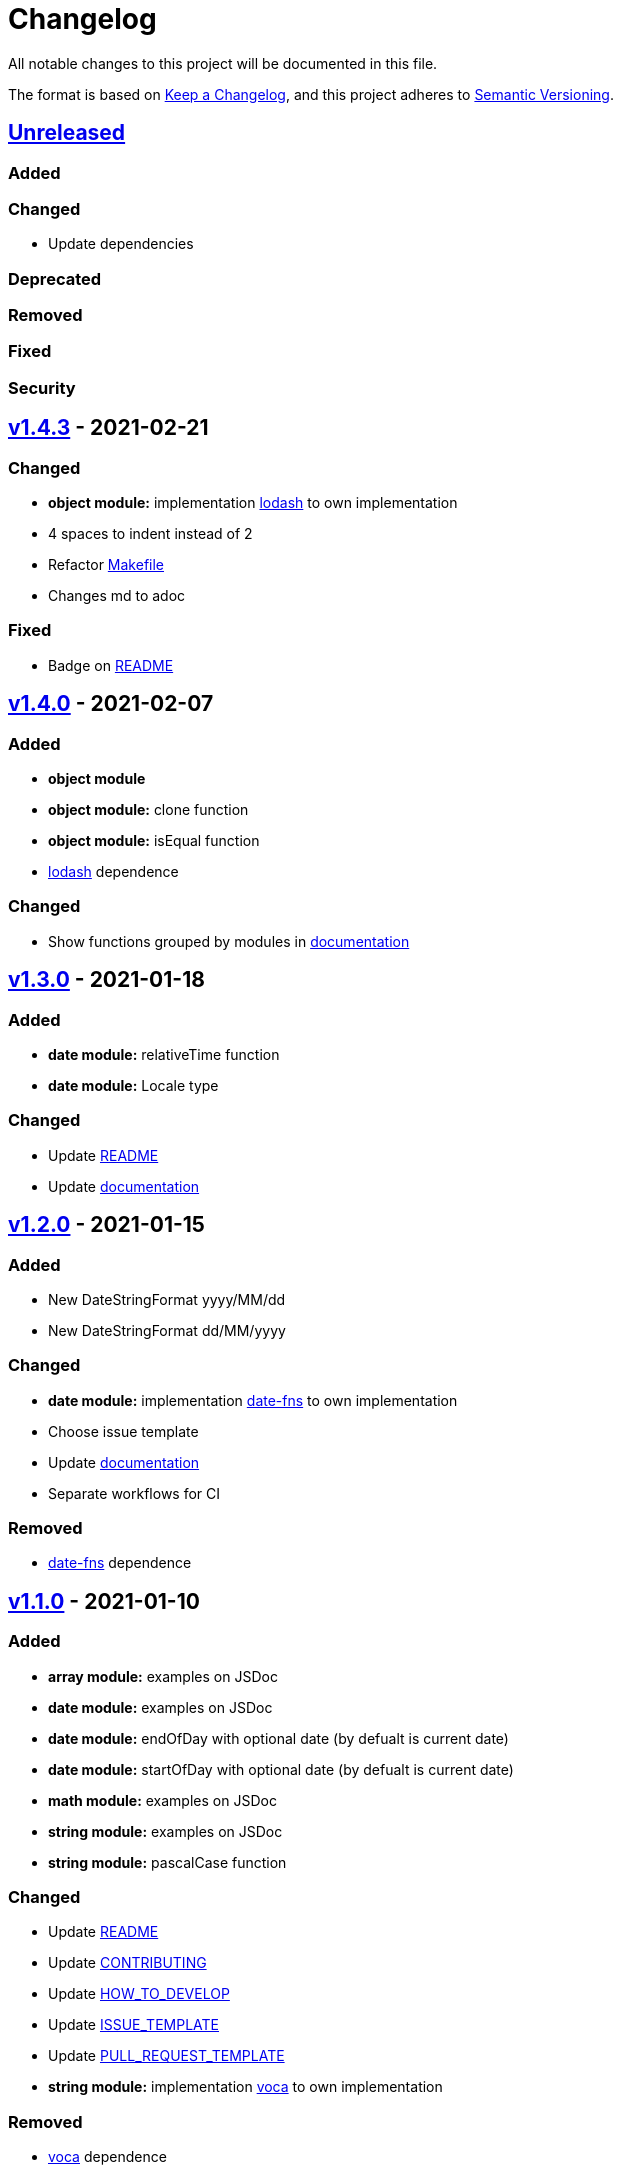 = Changelog

All notable changes to this project will be documented in this file.

The format is based on link:https://keepachangelog.com/en/1.0.0/[Keep a Changelog],
and this project adheres to link:https://semver.org/spec/v2.0.0.html[Semantic Versioning].

== link:https://github.com/nabby27/main-fns/compare/v1.4.3...HEAD[Unreleased]

=== Added

=== Changed

- Update dependencies 

=== Deprecated

=== Removed

=== Fixed

=== Security

== link:https://github.com/nabby27/main-fns/releases/tag/v1.4.3[v1.4.3] - 2021-02-21

=== Changed

- *object module:* implementation link:https://lodash.com/[lodash] to own implementation
- 4 spaces to indent instead of 2
- Refactor link:./Makefile[Makefile]
- Changes md to adoc

=== Fixed

- Badge on link:./README.md[README]

== link:https://github.com/nabby27/main-fns/releases/tag/v1.4.0[v1.4.0] - 2021-02-07

=== Added

- *object module*
- *object module:* clone function
- *object module:* isEqual function
- link:https://lodash.com/[lodash] dependence

=== Changed

- Show functions grouped by modules in link:https://nabby27.github.io/main-fns/[documentation]

== link:https://github.com/nabby27/main-fns/releases/tag/v1.3.0[v1.3.0] - 2021-01-18

=== Added

- *date module:* relativeTime function
- *date module:* Locale type

=== Changed

- Update link:./README.md[README]
- Update link:https://nabby27.github.io/main-fns/[documentation]

== link:https://github.com/nabby27/main-fns/releases/tag/v1.2.0[v1.2.0] - 2021-01-15

=== Added

- New DateStringFormat +yyyy/MM/dd+
- New DateStringFormat +dd/MM/yyyy+

=== Changed

- *date module:* implementation link:https://date-fns.org/[date-fns] to own implementation
- Choose issue template
- Update link:https://nabby27.github.io/main-fns/[documentation]
- Separate workflows for CI

=== Removed

- link:https://date-fns.org/[date-fns] dependence

== link:https://github.com/nabby27/main-fns/releases/tag/v1.1.0[v1.1.0] - 2021-01-10

=== Added

- *array module:* examples on JSDoc
- *date module:* examples on JSDoc
- *date module:* endOfDay with optional date (by defualt is current date)
- *date module:* startOfDay with optional date (by defualt is current date)
- *math module:* examples on JSDoc
- *string module:* examples on JSDoc
- *string module:* pascalCase function

=== Changed

- Update link:./README.md[README]
- Update link:./.github/CONTRIBUTING.adoc[CONTRIBUTING]
- Update link:./.github/HOW_TO_DEVELOP.adoc[HOW_TO_DEVELOP]
- Update link:./.github/ISSUE_TEMPLATE.md[ISSUE_TEMPLATE]
- Update link:./.github/PULL_REQUEST_TEMPLATE.md[PULL_REQUEST_TEMPLATE]
- *string module:* implementation link:https://vocajs.com/[voca] to own implementation

=== Removed

- link:https://vocajs.com/[voca] dependence

== link:https://github.com/nabby27/main-fns/releases/tag/v1.0.0[v1.0.0] - 2021-01-03

=== Changed

- *date module:* setEndTime to endOfDay (why? By having the name 'set' it implied that there was some side effect)
- *date module:* setInitTime to startOfDay (why? By having the name 'set' it implied that there was some side effect)
- *array module:* divide functions to import only function on use
- *date module:* divide functions to import only function on use
- *math module:* divide functions to import only function on use
- *string module:* divide functions to import only function on use
- *array module:* implementation link:https://github.com/lodash/lodash[lodas] to own implementation
- ES2015 to ESNext

== link:https://github.com/nabby27/main-fns/releases/tag/v0.3.1[v0.3.1] - 2021-01-02

=== Added

- Free side effect on package.json

== link:https://github.com/nabby27/main-fns/releases/tag/v0.3.0[v0.3.0] - 2021-01-02

=== Added

- *string module*
- *string module:* camelCase function
- *string module:* capitalize function
- *string module:* firstLetters function
- *string module:* kebabCase function
- *string module:* lastLetters function
- *string module:* lowerCase function
- *string module:* snakeCase function
- *string module:* titleCase function
- *string module:* upperCase function

=== Changed

- Update link:https://nabby27.github.io/main-fns/[documentation]

=== Removed

- Unnecessary dependencies

== link:https://github.com/nabby27/main-fns/releases/tag/v0.2.1[v0.2.1] - 2021-01-02

=== Changed

- Update link:https://nabby27.github.io/main-fns/[documentation]

== link:https://github.com/nabby27/main-fns/releases/tag/v0.2.0[v0.2.0] - 2021-01-02

=== Added

- *math module:* mean function
- *math module:* median function
- *math module:* mode function
- *math module:* multiply function
- *array module:* orderBy function

=== Changed

- *math module:* implementation link:https://github.com/compute-io/compute.io[compute.io] to own implementation
- Update link:https://nabby27.github.io/main-fns/[documentation]

=== Removed

- Unit test folder

== link:https://github.com/nabby27/main-fns/releases/tag/v0.1.2[v0.1.2] - 2020-12-30

=== Added

- *math module:* max function
- *math module:* sum function

=== Changed

- *math module:* implementation link:https://github.com/josdejong/mathjs[math.js] to link:https://github.com/compute-io/compute.io[compute.io]

== link:https://github.com/nabby27/main-fns/releases/tag/v0.1.1[v0.1.1] - 2020-12-29

=== Added

- *math module:* module
- *math module:* min function

=== Removed

- build to cjs

=== Fixed

- Unused vars on eslint interfaces

== link:https://github.com/nabby27/main-fns/releases/tag/v0.1.0[v0.1.0] - 2020-12-29

=== Added

- Build project to esm (e.s. modules) and cjs (commonjs)
- link:https://codecov.io/gh/nabby27/main-fns[Codecov]
- *array module:* module
- *array module:* first function
- *array module:* last function
- *array module:* reverse function

=== Changed

- Update link:./README.md[README]
- Update link:https://nabby27.github.io/main-fns/[documentation]

== link:https://github.com/nabby27/main-fns/releases/tag/v0.0.14[v0.0.14] - 2020-12-24

=== Fixed

- Deploy build and deploy project on npm

== link:https://github.com/nabby27/main-fns/releases/tag/v0.0.13[v0.0.13] - 2020-12-24

=== Changed

- Update link:./README.md[README]
- Update link:https://nabby27.github.io/main-fns/[documentation]

== link:https://github.com/nabby27/main-fns/releases/tag/v0.0.12[0.0.12] - 2020-12-23

=== Added

- Pull request template
- Issue template
- Contributing page
- Code of conduct page

=== Changed

- Update link:./README.md[README]
- Update link:https://nabby27.github.io/main-fns/[documentation]

== link:https://github.com/nabby27/main-fns/releases/tag/v0.0.11[0.0.11] - 2020-12-21

=== Added

- Git on docker container

== link:https://github.com/nabby27/main-fns/releases/tag/v0.0.10[0.0.10] - 2020-12-21

=== Changed

- Update dev dependencies
- Update link:./README.md[README]
- Update link:https://nabby27.github.io/main-fns/[documentation]

=== Fixed

- Run test on pull request

== link:https://github.com/nabby27/main-fns/releases/tag/v0.0.9[0.0.9] - 2020-12-21

=== Changed

- Update link:https://nabby27.github.io/main-fns/[documentation]
- Update link:./README.md[README]
- Update dev dependencies

=== Fixed

- Run test on npm update version
- Eslint commands

== link:https://github.com/nabby27/main-fns/releases/tag/v0.0.8[0.0.8] - 2020-12-21

=== Changed

- Update link:https://nabby27.github.io/main-fns/[documentation]
- Update make commands to develop

=== Removed

- Unnecessary dev dependencies

== link:https://github.com/nabby27/main-fns/releases/tag/v0.0.7[0.0.7] - 2020-12-21

=== Added

- link:./LICENSE[LICENSE]

=== Changed

- Github Actions workflow to deploy
- Update link:./README.md[README]

== link:https://github.com/nabby27/main-fns/releases/tag/v0.0.6[0.0.6] - 2020-12-20

=== Added

- Tags
- Deploy on npm when change version

== link:https://github.com/nabby27/main-fns/releases/tag/v0.0.5[0.0.5] - 2020-12-20

=== Removed

- moment dependence

== link:https://github.com/nabby27/main-fns/releases/tag/v0.0.4[0.0.4] - 2020-12-20

=== Changed

- Update link:https://nabby27.github.io/main-fns/[documentation]
- Update dependencies

== link:https://github.com/nabby27/main-fns/releases/tag/v0.0.3[0.0.3] - 2020-12-20

=== Changed

- Dates implementation with date-fns

== link:https://github.com/nabby27/main-fns/releases/tag/v0.0.2[0.0.2] - 2020-12-20

=== Added

- Some dates functions to test with moment
- JSDoc to documentation on Github Pages
- Implement all test
- CI with Github Actions

=== Changed

- Rename project

== link:https://github.com/nabby27/main-fns/releases/tag/v0.0.1[0.0.1] - 2020-12-17

=== Added

- Create base project with:
  - TypeScript
  - Eslint
  - Jest
  - Docker Compose
  - Make
- Some dates functions to test with moment
- JSDoc to documentation on Github Pages
- Implement all test
- CI with Github Actions
